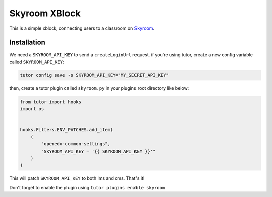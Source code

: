 Skyroom XBlock
##############

This is a simple xblock, connecting users to a classroom on `Skyroom <https://www.skyroom.online/>`__.

Installation
************

We need a ``SKYROOM_API_KEY`` to send a ``createLoginUrl`` request. if you're using tutor, create a new config variable called ``SKYROOM_API_KEY``:

.. code-block:: bash

  tutor config save -s SKYROOM_API_KEY="MY_SECRET_API_KEY"

then, create a tutor plugin called ``skyroom.py`` in your plugins root directory like below: 

.. code-block:: python

  from tutor import hooks
  import os
  
  
  hooks.Filters.ENV_PATCHES.add_item(
      (
          "openedx-common-settings",
          "SKYROOM_API_KEY = '{{ SKYROOM_API_KEY }}'"
      )
  )


This will patch ``SKYROOM_API_KEY`` to both lms and cms. That's it!

Don't forget to enable the plugin using ``tutor plugins enable skyroom``
